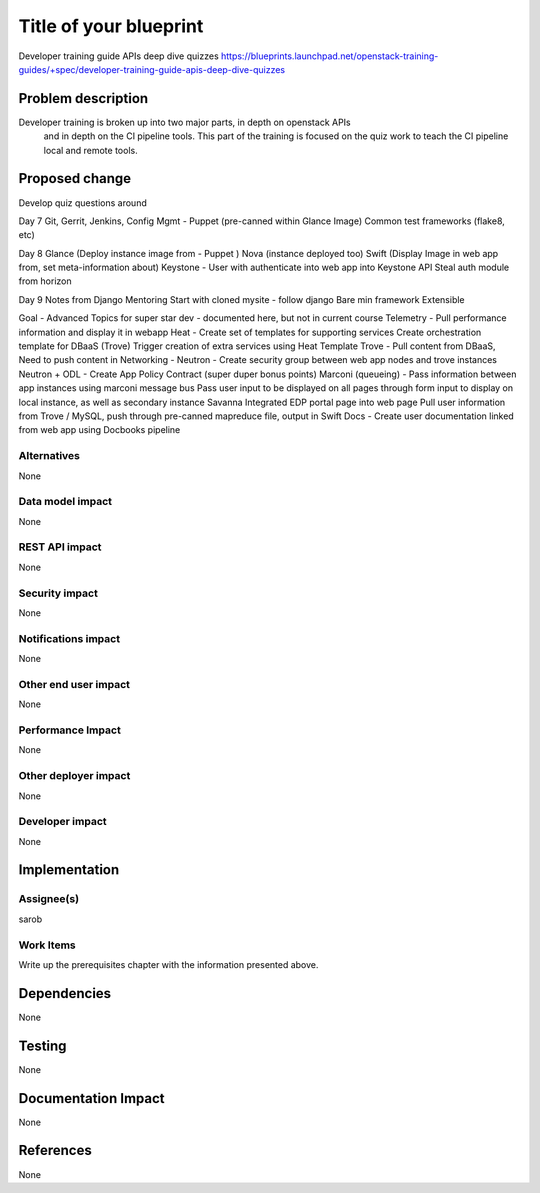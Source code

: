 ..
 This work is licensed under a Creative Commons Attribution 3.0 Unported
 License.

 http://creativecommons.org/licenses/by/3.0/legalcode

==========================================
Title of your blueprint
==========================================
Developer training guide APIs deep dive quizzes
https://blueprints.launchpad.net/openstack-training-guides/+spec/developer-training-guide-apis-deep-dive-quizzes

Problem description
===================
Developer training is broken up into two major parts, in depth on openstack APIs
 and in depth on the CI pipeline tools. This part of the training is focused on
 the quiz work to teach the CI pipeline local and remote tools.

Proposed change
===============
Develop quiz questions around

Day 7
Git, Gerrit, Jenkins, Config Mgmt - Puppet  (pre-canned within Glance Image)
Common test frameworks (flake8, etc)

Day 8
Glance (Deploy instance image from - Puppet )
Nova (instance  deployed too)
Swift (Display Image in web app from, set meta-information about)
Keystone - User with authenticate into web app into Keystone API
Steal auth module from horizon

Day 9
Notes from Django Mentoring
Start with cloned mysite - follow django
Bare min framework
Extensible

Goal -  Advanced Topics for super star dev - documented here, but not in current course
Telemetry - Pull performance information and display it in webapp
Heat - Create set of templates for supporting services
Create orchestration template for DBaaS (Trove)
Trigger creation of extra services using Heat Template
Trove - Pull content from DBaaS, Need to push content in
Networking -
Neutron - Create security group between web app nodes and trove instances
Neutron + ODL - Create App Policy Contract (super duper bonus points)
Marconi (queueing) - Pass information between app instances using marconi message bus
Pass user input to be displayed on all pages through form input to display on local instance, as well as secondary instance
Savanna
Integrated EDP portal page into web page
Pull user information from Trove / MySQL, push through pre-canned mapreduce file, output in Swift
Docs - Create user documentation linked from web app using Docbooks pipeline


Alternatives
------------
None

Data model impact
-----------------
None

REST API impact
---------------
None

Security impact
---------------
None

Notifications impact
--------------------
None

Other end user impact
---------------------
None

Performance Impact
------------------
None

Other deployer impact
---------------------
None

Developer impact
----------------
None

Implementation
==============

Assignee(s)
-----------
sarob

Work Items
----------
Write up the prerequisites chapter with the information presented above.

Dependencies
============
None

Testing
=======
None

Documentation Impact
====================
None

References
==========
None


